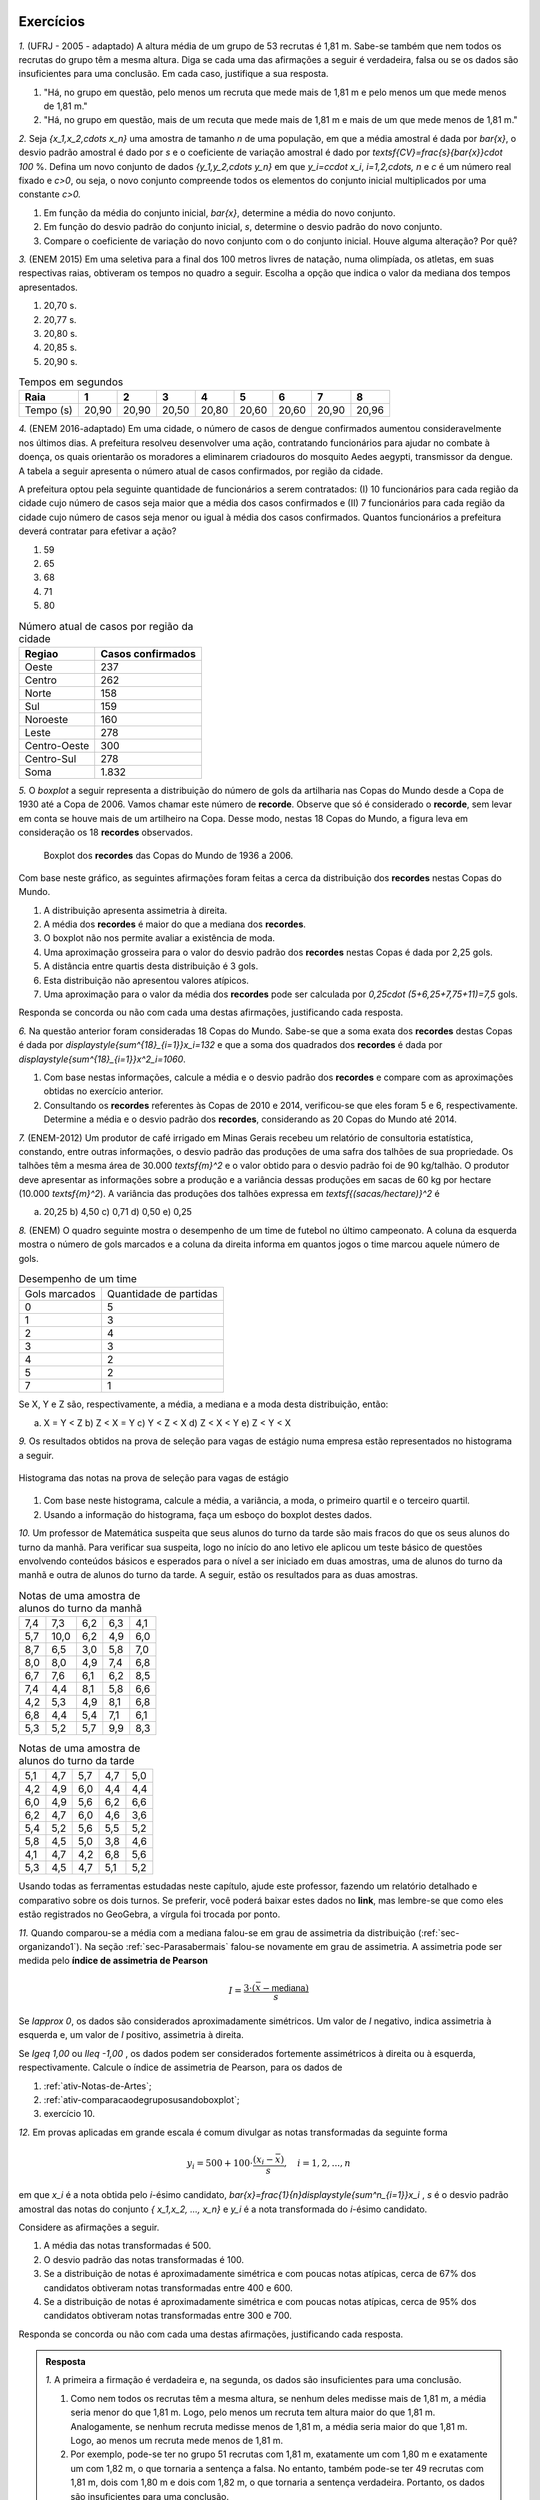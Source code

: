 .. _sec-exercicos:

==========
Exercícios
==========

`1.` (UFRJ - 2005 - adaptado)  A altura média de um grupo de 53 recrutas é 1,81 m. Sabe-se também que nem todos os recrutas do grupo têm a mesma altura. Diga se cada uma das afirmações a seguir é verdadeira, falsa ou se os dados são insuficientes para uma conclusão. Em cada caso, justifique a sua resposta.

1. "Há, no grupo em questão, pelo menos um recruta que mede mais de 1,81 m e pelo menos um que mede menos de 1,81 m."
   
2. "Há, no grupo em questão, mais de um recuta que mede mais de 1,81 m e mais de um que mede menos de 1,81 m."
   
`2.` Seja `\{x_1,x_2,\cdots x_n\}` uma amostra de tamanho `n` de uma população, em que a média amostral é dada por `\bar{x}`, o desvio padrão amostral é dado por `s` e o coeficiente de variação amostral é dado por `\textsf{CV}=\frac{s}{\bar{x}}\cdot 100` %. Defina um novo conjunto de dados `\{y_1,y_2,\cdots y_n\}` em que `y_i=c\cdot x_i`, `i=1,2,\cdots, n` e `c` é um número real fixado e `c>0`, ou seja, o novo conjunto compreende todos os elementos do conjunto inicial multiplicados por uma constante `c>0.` 

1. Em função da média do conjunto inicial, `\bar{x}`, determine a média do novo conjunto.

2. Em função do desvio padrão do conjunto inicial, `s`, determine o desvio padrão do novo conjunto.

3. Compare o coeficiente de variação do novo conjunto com o do conjunto inicial. Houve alguma alteração? Por quê? 
   
`3.` (ENEM 2015) Em uma seletiva para a final dos 100 metros livres de natação, numa olimpíada, os atletas, em suas respectivas raias, obtiveram os tempos no quadro a seguir. Escolha a opção que indica o valor da mediana dos tempos apresentados.

1. 20,70 s.
   
2. 20,77 s.
   
3. 20,80 s.
   
4. 20,85 s.
   
5. 20,90 s.
   
.. table:: Tempos em segundos
   
   +---------------+------+------+------+------+------+------+------+------+
   |Raia           |1     |2     |3     |4     |5     |6     |7     |8     |
   +===============+======+======+======+======+======+======+======+======+
   |Tempo (s)      |20,90 |20,90 |20,50 |20,80 |20,60 |20,60 |20,90 |20,96 |
   +---------------+------+------+------+------+------+------+------+------+

`4.` (ENEM 2016-adaptado) Em uma cidade, o número de casos de dengue confirmados aumentou consideravelmente nos últimos dias. A prefeitura resolveu desenvolver uma ação, contratando funcionários para ajudar no combate à doença, os quais orientarão os moradores a eliminarem criadouros do mosquito Aedes aegypti, transmissor da dengue. A tabela a seguir apresenta o número atual de casos confirmados, por região da cidade.

A prefeitura optou pela seguinte quantidade de funcionários a serem contratados: (I) 10 funcionários para cada região da cidade cujo número de casos seja maior que a média dos casos confirmados e (II) 7 funcionários para cada região da cidade cujo número de casos seja menor ou igual à média dos casos confirmados. Quantos funcionários a prefeitura deverá contratar para efetivar a ação?

1. 59
2. 65
3. 68
4. 71
5. 80
   
.. table:: Número atual de casos por região da cidade
 
   +-----------------+-----------------+
   |Regiao           |Casos confirmados|
   +=================+=================+
   |Oeste            |237              |  
   +-----------------+-----------------+
   |Centro           |262              |
   +-----------------+-----------------+
   |Norte            |158              |
   +-----------------+-----------------+
   |Sul              |159              |
   +-----------------+-----------------+
   |Noroeste         |160              |
   +-----------------+-----------------+
   |Leste            |278              |
   +-----------------+-----------------+
   |Centro-Oeste     |300              |
   +-----------------+-----------------+
   |Centro-Sul       |278              |
   +-----------------+-----------------+
   | Soma            |1.832            |
   +-----------------+-----------------+   

`5.` O *boxplot* a seguir representa a distribuição do número de gols da artilharia nas Copas do Mundo desde a Copa de 1930 até a Copa de 2006. Vamos chamar este número de **recorde**. Observe que só é considerado o **recorde**, sem levar em conta se houve mais de um artilheiro na Copa. Desse modo, nestas 18 Copas do Mundo, a figura leva em consideração os 18 **recordes** observados.

  .. _fig-boxplotgols:

  .. figure:: _resources/boxpltgols.png
     :width: 200pt
     :align: center

     Boxplot dos **recordes** das Copas do Mundo de 1936 a 2006.
   
Com base neste gráfico, as seguintes afirmações foram feitas a cerca da distribuição dos **recordes**  nestas Copas do Mundo.

1. A distribuição apresenta assimetria à direita.
   
2. A média dos **recordes** é maior do que a mediana dos **recordes**.
   
3. O boxplot não nos permite avaliar a existência de moda.
   
4. Uma aproximação grosseira para o valor do desvio padrão dos **recordes** nestas Copas é dada por 2,25 gols.
   
5. A distância entre quartis desta distribuição é 3 gols.
   
6. Esta distribuição não apresentou valores atípicos.
   
7. Uma aproximação para o valor da média dos **recordes** pode ser calculada por `0,25\cdot (5+6,25+7,75+11)=7,5` gols. 
   
Responda se concorda ou não com cada uma destas afirmações, justificando cada resposta.

`6.` Na questão anterior foram consideradas 18 Copas do Mundo. Sabe-se que a soma exata dos **recordes** destas Copas é dada por `\displaystyle{\sum^{18}_{i=1}}x_i=132` e que a soma dos quadrados dos **recordes** é dada por `\displaystyle{\sum^{18}_{i=1}}x^2_i=1060`. 

1. Com base nestas informações, calcule a média e o desvio padrão dos **recordes** e compare com as aproximações obtidas no exercício anterior. 
  
2. Consultando os **recordes** referentes às Copas de 2010 e 2014, verificou-se que eles foram 5 e 6, respectivamente. Determine a média e o desvio padrão dos **recordes**, considerando as 20 Copas do Mundo até 2014.

`7.` (ENEM-2012) Um produtor de café irrigado em Minas Gerais recebeu um relatório de consultoria estatística, constando, entre outras informações, o desvio padrão das produções de uma safra dos talhões de sua propriedade. Os talhões têm a mesma área de 30.000 `\textsf{m}^2` e o valor obtido para o desvio padrão foi de 90 kg/talhão. O produtor deve apresentar as informações sobre a produção e a variância dessas produções em sacas de 60 kg por hectare (10.000 `\textsf{m}^2`). 
A variância das produções dos talhões expressa em `\textsf{(sacas/hectare)}^2` é 

a) 20,25 	b) 4,50 	c) 0,71  d) 0,50 	e) 0,25


`8.` (ENEM) O quadro seguinte mostra o desempenho de um time de futebol no último campeonato. A coluna da esquerda mostra o número de gols marcados e a coluna da direita informa em quantos jogos o time marcou aquele número de gols.

.. table:: Desempenho de um time
   
   +---------------+------------------------+
   | Gols marcados | Quantidade de partidas |
   +---------------+------------------------+
   | 0             | 5                      |
   +---------------+------------------------+
   | 1             | 3                      |
   +---------------+------------------------+
   | 2             | 4                      |
   +---------------+------------------------+
   | 3             | 3                      |
   +---------------+------------------------+
   | 4             | 2                      |
   +---------------+------------------------+
   | 5             | 2                      |
   +---------------+------------------------+
   | 7             | 1                      |
   +---------------+------------------------+  

 
Se X, Y e Z são, respectivamente, a média, a mediana e a moda desta distribuição, então:

a) X = Y < Z 		b) Z < X = Y 	c) Y < Z < X 		d) Z < X < Y 	e) Z < Y < X


`9.` Os resultados obtidos na prova de seleção para vagas de estágio numa empresa estão representados no histograma a seguir.


.. _fig-hist-vagas-estagio:

.. figure:: _resources/exercicio9.png
   :width: 200pt
   :align: center

   Histograma das notas na prova de seleção para vagas de estágio
   
#. Com base neste histograma, calcule a média, a variância, a moda, o primeiro quartil e o terceiro quartil.
#. Usando a informação do histograma, faça um esboço do boxplot destes dados.

`10.` Um professor de Matemática suspeita que seus alunos do turno da tarde são mais fracos do que os seus alunos do turno da manhã. Para verificar sua suspeita, logo no início do ano letivo ele aplicou um teste básico de questões envolvendo conteúdos básicos e esperados para o nível a ser iniciado em duas amostras, uma de alunos do turno da manhã e outra de alunos do turno da tarde. A seguir, estão os resultados para as duas amostras.

.. table:: Notas de uma amostra de alunos do turno da manhã

   +-----+------+-----+-----+-----+
   | 7,4 | 7,3  | 6,2 | 6,3 | 4,1 |
   +-----+------+-----+-----+-----+
   | 5,7 | 10,0 | 6,2 | 4,9 | 6,0 |
   +-----+------+-----+-----+-----+
   | 8,7 | 6,5  | 3,0 | 5,8 | 7,0 |
   +-----+------+-----+-----+-----+
   | 8,0 | 8,0  | 4,9 | 7,4 | 6,8 |
   +-----+------+-----+-----+-----+
   | 6,7 | 7,6  | 6,1 | 6,2 | 8,5 |
   +-----+------+-----+-----+-----+
   | 7,4 | 4,4  | 8,1 | 5,8 | 6,6 |
   +-----+------+-----+-----+-----+
   | 4,2 | 5,3  | 4,9 | 8,1 | 6,8 |
   +-----+------+-----+-----+-----+
   | 6,8 | 4,4  | 5,4 | 7,1 | 6,1 |
   +-----+------+-----+-----+-----+
   | 5,3 | 5,2  | 5,7 | 9,9 | 8,3 |
   +-----+------+-----+-----+-----+
   
.. table:: Notas de uma amostra de alunos do turno da tarde
   
   +-----+-----+-----+-----+-----+
   | 5,1 | 4,7 | 5,7 | 4,7 | 5,0 |
   +-----+-----+-----+-----+-----+
   | 4,2 | 4,9 | 6,0 | 4,4 | 4,4 |
   +-----+-----+-----+-----+-----+
   | 6,0 | 4,9 | 5,6 | 6,2 | 6,6 |
   +-----+-----+-----+-----+-----+
   | 6,2 | 4,7 | 6,0 | 4,6 | 3,6 |
   +-----+-----+-----+-----+-----+
   | 5,4 | 5,2 | 5,6 | 5,5 | 5,2 |
   +-----+-----+-----+-----+-----+
   | 5,8 | 4,5 | 5,0 | 3,8 | 4,6 |
   +-----+-----+-----+-----+-----+
   | 4,1 | 4,7 | 4,2 | 6,8 | 5,6 |
   +-----+-----+-----+-----+-----+
   | 5,3 | 4,5 | 4,7 | 5,1 | 5,2 |
   +-----+-----+-----+-----+-----+
   
Usando todas as ferramentas estudadas neste capítulo, ajude este professor, fazendo um relatório detalhado e comparativo sobre os dois turnos. Se preferir, você poderá baixar estes dados no **link**, mas lembre-se que como eles estão registrados no GeoGebra, a vírgula foi trocada por ponto. 

`11.` Quando comparou-se a média com a mediana falou-se em grau de assimetria da distribuição (:ref:`sec-organizando1`). Na seção :ref:`sec-Parasabermais` falou-se novamente em grau de assimetria. A assimetria pode ser medida pelo **índice de assimetria de Pearson** 

.. math::

   I=\frac{3\cdot(\bar{x}-\textsf{mediana})}{s}
   
Se `I\approx 0`, os dados são considerados aproximadamente simétricos. Um valor de `I` negativo, indica assimetria à esquerda e, um valor de `I` positivo, assimetria à direita. 

Se `I\geq 1,00` ou `I\leq -1,00` , os dados podem ser considerados fortemente assimétricos à direita ou à esquerda, respectivamente. Calcule o índice de assimetria de Pearson, para os dados de

#. :ref:`ativ-Notas-de-Artes`;
#. :ref:`ativ-comparacaodegruposusandoboxplot`;
#. exercício 10.

`12.` Em provas aplicadas em grande escala é comum divulgar as notas transformadas da seguinte forma

.. math::

   y_i = 500+100\cdot \frac{(x_i-\bar{x})}{s}, \quad i=1,2,...,n
   
em que `x_i` é a nota obtida pelo `i`-ésimo candidato, `\bar{x}=\frac{1}{n}\displaystyle{\sum^n_{i=1}}x_i` , `s` é o desvio padrão amostral das notas do conjunto `\{ x_1,x_2, ..., x_n\}` e `y_i` é a nota transformada do `i`-ésimo candidato. 

Considere as afirmações a seguir.

#. A média das notas transformadas é 500.
#. O desvio padrão das notas transformadas é 100.
#. Se a distribuição de notas é aproximadamente simétrica e com poucas notas atípicas, cerca de 67% dos candidatos obtiveram notas transformadas entre 400 e 600.
#. Se a distribuição de notas é aproximadamente simétrica e com poucas notas atípicas, cerca de 95% dos candidatos obtiveram notas transformadas entre 300 e 700.

Responda se concorda ou não com cada uma destas afirmações, justificando cada resposta.   



 
.. admonition:: Resposta 

   `1.` A primeira a firmação é verdadeira e, na segunda, os dados são insuficientes para uma conclusão.
   
   1. Como nem todos os recrutas têm a mesma altura, se nenhum deles medisse mais de 1,81 m, a média seria menor do que 1,81 m. Logo, pelo menos um recruta tem altura maior do que 1,81 m. Analogamente, se nenhum recruta medisse menos de 1,81 m, a média seria maior do que 1,81 m. Logo, ao menos um recruta mede menos de 1,81 m.
      
   2. Por exemplo, pode-se ter no grupo 51 recrutas com 1,81 m, exatamente um com 1,80 m e exatamente um com 1,82 m, o que tornaria a sentença a falsa. No entanto, também pode-se ter 49 recrutas com 1,81 m, dois com 1,80 m e dois com 1,82 m, o que tornaria a sentença verdadeira. Portanto, os dados são insuficientes para uma conclusão.
      
   `2.` `y_i=c\cdot x_i`, `i=1,2,...,n`.
   
   1. A média do novo conjunto será dada pela média inicial multiplicada pela constante `c`, pois `\bar{y}=\frac{y_1+y_2+\cdots +y_n}{n}=\frac{c\cdot x_1+c\cdot x_2+\cdots+c\cdot x_n}{n}=\frac{c}{n}\cdot \displaystyle{\sum^n_{i=1}}x_i =c\cdot\bar{x}`.
      
   2. Podemos verificar que a soma dos desvios da média tomados ao quadrado será dada pela soma original dos desvios da média elevados ao quadrado multiplicada por `c^2`, pois `\displaystyle{\sum^n_{i=1}}(y_i-\bar{y})^2=\displaystyle{\sum^n_{i=1}}(c\cdot x_i-c\cdot \bar{x})^2=c^2\cdot \displaystyle{\sum^n_{i=1}}(x_i-\bar{x})^2`.    Portanto, a variância do novo conjunto, denotada por `s^2_y` será igual à variância do conjunto inicial multiplicada por `c^2`, a saber, `s^2_y=c^2\cdot s^2` e, assim, o desvio padrão do novo conjunto será igual ao desvio padrão do conjunto inicial multiplicado por `c`, `s_y=c\cdot s`. Lembre que estamos considerando `c>0`.

   3. Com base nas respostas anteriores, o coeficiente de variação do novo conjunto será dado por `\textsf{CV}_y=\frac{c\cdot s_y}{c\cdot \bar{y}}\cdot 100=\frac{s}{\bar{x}}\cdot 100`. Logo, o coeficiente de variação do novo conjunto será igual ao coeficiente de variação do conjunto inicial.
      
   `3.` O primeiro passo é colocar os tempos do quadro apresentado em ordem crescente, a saber, `20,50< 20,60< 20,60< 20,80< 20,90 \leq  20,90 \leq 20,90 < 20,96`. Como o número de observações é par (`n=8`), segue que a mediana é dada por `\frac{x_{(4)}+x_{(5)}}{2}=\frac{20,80+20,90}{2}=20,85.` A resposta correta encontra-se na opção d).
   
   `4.` A média do número de casos confirmados é dada por `\frac{1.832}{8}= 229`. Logo, o número de regiões da cidade cujo número de casos confirmados é maior do que 229 é 5, e o número de regiões da cidade cujo número de casos confirmados é menor do que 229 é 3. Assim, o número de funcionários que devem ser contratados pela prefeitura é `5\cdot 10 + 3\cdot 7= 71` . A resposta correta encontra-se na opção d).
   
   `5.` **a)** Concordo, pois podemos perceber que os comprimentos dos intervalos à direita são maiores: `\textsf{Q3-mediana}=13-6,5=6,5>\textsf{mediana-Q1}=6,5-6=0,5`, `\textsf{Max-Q3}=13-9=4>\textsf{Q1-Min}=6-4=2` e `\textsf{Max-mediana}=13-6,5=6,5>\textsf{mediana-Min}=6,5=4=2,5`.  **b)** Concordo, pois há assimetria à direita.  **c)** Comcordo: este gráfico não nos revela a existência de um intervalo de maior frequência, pois os quatro intervalos nele considerados têm frequências relativas iguais a 0,25. **d)** Concordo, considerando a aproximação apresentada na :ref:`ativ-aproxima-dpa-usando-R`, dada por `\frac{R}{4}=\frac{13-4}{4}=\frac{9}{4}=2,25.` **e)** Concordo, pois DQ=Q3-Q1=9-6=3 gols. **f)** Concordo: o gráfico não apresenta pontos destacados. Também podemos verificar que a cerca inferior é dada por `\textsf{Q}1-1,5\cdot\textsf{DQ}=6-1,5\cdot 3=1,5` e a cerca superior é dada por `\textsf{Q}3+1,5\cdot \textsf{DQ}=9+4,5=13,5`. Como o valor mínimo é 4 e, o máximo é 13, conclui-se que não existem valores atípicos. **g)** Concordo, pois o **boxplot** agrupou os dados em quatro intervalos de frequências relativas dadas por 0,25, a saber. [4 ; 6[, [6 ; 6,5[, [6,5 ; 9[ e [9 ; 13]. Os valores dentro dos parênteses na expressão indicada correspondem aos pontos médios de cada um destes intervalos. Ou seja, esta média, foi calculada com base na fórmula `\displaystyle{\sum^4_{i=1}}f_i\cdot\tilde{x}_i`.
   
   `6.` Respostas 
   
   1. A média é dada por `\bar{x}=\frac{132}{18}\approx 7,33` e o desvio padrão amostral é dado por `\sqrt{\frac{1}{18-1}\left (1060-18\cdot 7,33^2\right )}\approx 2,33`. Comparando a média aproximada de 7,5 com a média 7,33, conclui-se que o erro de aproximação é bem pequeno, representando apenas cerca de 2,3% da média obtida com a soma exata (`\frac{|7,5-7,33|}{7,33}\approx 0,023`. Comparando o desvio padrão aproximado de 2,25 com o desvio padrão 2,33, conclui-se que o erro de aproximação é bem pequeno, representando apenas cerca de 3,4% o desvio padrão obtido com as somas exatas (`\frac{|2,25-2,33|}{2,33}\approx 0,034`.
   
   2. Nesse caso temos 20 dados, e `\displaystyle{\sum^{20}_{i=1}}=132+5+6=143` tal qua a média dos **recordes** nas 20 Copas do Mundo até 2014 é `\bar{x}=\frac{143}{20}=7,15`. Para o cálculo do desvio padrão temos que considerar a soma de quadrados dos 20 **recordes**, a saber, considerando as 20 Copas temos `\displaystyle{\sum^{20}_{i=1}}x^2_i=1060+5^2+6^2=1060+25+36=1121`. Assim, o desvio padrão amostral é dado por `\sqrt{\frac{1}{20-1}\left (1121-20\cdot 7,15^2\right )}\approx 2,28`.
   
   `7.` Para resolver esta questão é necesário transformar a escala do desvio padrão informado em kg por talhão, para a escala sacas por hectare e, em seguida, calcular o quadrado do sesvio padrão na nova escala. Observe que `s= 90` kg/talhão e que 90 kg corresponde a 1,5 sacas (cada saca tem 60 Kg) e 1 talhão correspode a 1 hectare. Logo, tempos que `s=\frac{1,5}{3}=0,5 ` sacas por hectare tal que a variância, em `\textsf{(sacas/hectare)}^2` , é 0,25. A resposta correta encontra-se na opção e).
   
   `8.` É fácil ver que a moda é zero tal que Z=0. Somando o número de partidas jogadas vemos foram consideradas 20 partidas. Assim, o valor da mediana é o valor que ocupa as posições centrais 10 e 11. Da tabela, calculando as frequências acumuladas, vemos que até 1 gol acumularam-se 8 partidas e até 2 gols, acumularam-se 12 partidas. Assim podemos concluir que nas posições 10 e 11 o número de gols foi 2, tal que a mediana=Y=2. A média é dada por `\bar{x}=X=\frac{5\cdot 0+3\cdot 1 +4\cdot 2+3\cdot 3+2\cdot 4+2\cdot 5+1\cdot 7}{20}=\frac{45}{20}=2,25` . Logo, tem-se Z<Y<X e a resposta correta encontra-se na opção e).
   
   `9.` Respostas
   
   #. A média pode ser calculada por `\bar{x}\approx 0,15\cdot 1+0,25\cdot 3+0,20\cdot 5+0,3 \cdot 7+0,1\cdot 9=0,15+0,75+1+2,1+0,9=4,9`.
   
   Para calcular a variância, primeiro obtemos uma aproximação para a soma de quadrados das notas, dada por `0,15\cdot 1^2+0,25\cdot 3^2+0,20\cdot 5^2+0,3 \cdot 7^2+0,1\cdot 9^2=0,15+2,25+5+14,7+8,1=30,2`, assim, `s^2\approx 30,2-4,9^2=6,19`.
   
   A classe modal corresponde ao intervalo delimitado por 6 e 8, uma aproximação para o valor modal é considerar o ponto médio da classe modal. Neste caso, temos que 7 é uma aproximação para o valor da moda nesta distribuição.
   
   Não podemos identificar quem é o valor central ou valores centrais, pois não foi dada a informação do número de candidatos que fizeram a prova. Mas isso não é problema, pois a mediana divide a distribuição em dois intervalos de frequências iguais a 50%. Logo, precisamos identificar em que intervalo, cairá a mediana e, como apresentado na :ref:`sec-organizando1` tomar o ponto médio desta classe como aproximação para o valor da mediana. Observe na figura que a frequência do primeiro intervalo é 0,15; a frequência acumulada, considerando os dois primeiros intervalos é 0,15+0,25=0,40 ainda é menod do que 0,5. Considerando os três primeiros intervalos, a frequência acumulada é 0,4+0,2=0,6. Logo, a mediana está no intervalo delimitado por 4 e 6, de modo que tomamos o ponto médio deste intervalo como uma aproxmação para o valor da mediana, a saber, 5.
   
   O mesmo raciocínio utilizado para obter a mediana, pode ser usado para obter aproximações do primeiro e terceiro quartis. Em vez de 50% na frequência acumulada, deveremos encontrar 25% e 75%, respectivamente. Como a frequência do primeiro intervalo é 0,15 e a frequência acumulada, considerando os dois primeiros intervalos é 0,15+0,25=0,40, seque que o primeiro quartil deve estar no segundo intervalo delimitado por 2 e 4. Logo, tomamos o ponto médio deste intervalo como uma aproximação para o primeiro quartil, a saber, 3. Até o terceiro intervalo a frequência acumumulada é 0,6, considerando o quarto intervalo, a frequência acumulada é 0,9. Logo, como o terceiro quartil está no quarto intervalo, tomamos o ponto médio  7 com aproximação para o terceiro quartil.
   
   #. Com base no histograma temos o seguinte esquema dos cinco números Min=0, Q1=3, Mediana=5, Q3=7, Max=10. DQ=7-3=4. Cerca inferior=3-6=-3, cerca superior=7+6=13. Logo, não existem valores discrepantes. A figura a seguir ilustra um boxplot para este esquema dos cinco números.
   
   
   .. _fig-coloque-aqui-o-nome:

   .. figure:: _resources/boxplotexercicio9.png
      :width: 200pt
      :align: center

      Boxplot dos resultados dos candidatos na prova de seleção
   
   `10.` As figuras a seguir ilustram os respectivos histogramas (ambos na mesma escala e usando a frequência bsoluta no eixo vertical) e boxplots das notas para os alunos da manhã e da tarde. 
   
   .. _fig-coloque-aqui-o-nome:

   .. figure:: _resources/histograma_turma_manha_1.png
      :width: 200pt
      :align: center

      Histograma das notas dos alunos do turno da manhã
      
   .. _fig-coloque-aqui-o-nome:

   .. figure:: _resources/histograma_turma_tarde_1.png
      :width: 200pt
      :align: center

      Histograma das notas dos alunos do turno da tarde
      
   .. _fig-coloque-aqui-o-nome:

   .. figure:: _resources/notas_turmas_manha_tarde.png
      :width: 300pt
      :align: center

      Boxplots das notas dos alunos do turno da manhã e do turno da tarde e quadro das medidas resumo gerados pelo GeoGebra
      
   Comparando os dois turnos pode-se perceber que 
   
   #. ambas as distribuições de notas são aproximadamente simétricas (observe que em ambas as distribuições os valores de média e mediana são próximos, a saber, 6,47  e 6,3 no turno da manhã e 5,11 e 5,05 no turno da tarde);
   #. a dispersão das notas no turno da tarde é inferior à dispersão das notas do turno da manhã, mas o boxplot revela que o "centro" no turno da tarde, caracterizado pelo retângulo no boxplot está mais para à esquerda em relação ao retângulo do boxplot para os alunos do turno da manhã, indicando  inferioridade de notas (50% das notas centrais no turno da tarde estão entre 4,6 e 5,6; enquanto que 50% das notas centrais do turno da manhã estão entre 5,35 e 7,4); 
   #. a distribuição das notas no turno da manhã é mais homogênea em relação à média do que a distribuição das notas do turno da tarde, observação que pode ser comprovada pelo cálculo do coeficiente de variação amostral de ambos os turnos, a saber, `\textsf{CVA}_{\textsf{manhã}}=\frac{1,503}{6,4686}\cdot 100=23,2` % e `\textsf{CVA}_{\textsf{tarde}}=\frac{0,7437}{5,1075}\cdot 100=14,6` %; 
   #. a frequência de notas em torno da média mais ou menos um desvio padrão no turno da manhã é 62,2% e, no turno da tarde, 70% (estes valores estão perto do valor estipulado pela regra empírica de 67%);
   #. a frequência de notas em torno da média mais ou menos dois desvios padrões no turno da manhã é 93,3% no turno da tarde, 92,5% (estes valores estão perto do valor estipulado pela regra empírica de 95%);
   #. utilizando a aproximação grosseira para o cálculo do desvio padrão amostral, obtém-se `\frac{10-3}{4}=1,75` para o turno da manhã (um erro relativo de 16,4%) em relação ao valor de `s` calculado para o turno da manhã e, `\frac{6,8-3,6}{4}=0,8` para o turno da tarde (um erro relativo de 7,6%) em relação ao valor de `s` calculado para o turno da tarde;
   #. não existem notas atípicas nas duas distribuições;  
   #. apesar do turno da manhã apresentar melhores notas, a menor nota foi observada neste turno.
   
   `11.` Respostas
   
   #. `I=\frac{3\cdot (5,93-6,5)}{1,9645}\approx -0,87`, indicando alguma assimetria à esquerda. 
   #. Na categoria cadeira de rodas, temos `I=\frac{3\cdot (2,5855-2,0978)}{1,4209}\approx 1,03` , indicando forte assimetria à direita. Na categoria triciclo de mão temos `I=\frac{3\cdot (2,7338-2,3797)}{1,3779}\approx 0,77` , indicando alguma assimetria à direita. Na categoria mulheres temos `I=\frac{3\cdot (2,8698-2,9493)}{0,1867}\approx -1,28` , indicando forte assimetria à esquerda.  Na categoria homens temos `I=\frac{3\cdot (2,5116-2,55)}{0,1283}\approx -0,9` , indicando assimetria à esquerda. 
   #. No turno da manhã temos `I=\frac{3\cdot (6,4689-6,3)}{1,503}\approx 0,3` e, no turna da tarde,   `I=\frac{3\cdot (5,1075-5,05)}{0,7437}\approx 0,2`. Pela análise dos boxplots destas duas distribuições avaliamos que ambas eram aproximadamente simétricas. Valores de `I` entre -0,3 e 0,3 podem indicar dados aproximadamente simétricos.
   
   `12.` Respostas
   
   #. Concordo, pois `\bar{y}=\frac{1}{n}\displaystyle{\sum^n_{i=1}}y_i=\frac{1}{n}\displaystyle{\sum^n_{i=1}}[500+100\cdot (x_i-\bar{x})]=\frac{1}{n}[n\cdot 500+\frac{100}{s}\cdot \overbrace{\displaystyle{\sum^n_{i=1}}(x_i-\bar{x})}^{=0}]=500.`
   
   #. Concordo, pois `s^2_y=\frac{1}{n-1}\displaystyle{\sum^n_{i=1}}(y_i-\bar{y})^2=\frac{1}{n-1}\displaystyle{\sum^n_{i=1}}(500+\frac{100}{s}\cdot (x_i-\bar{x})-500)^2=\frac{1}{n-1}\displaystyle{\sum^n_{i=1}}(\frac{100}{s}\cdot (x_i-\bar{x}))^2=`
   
   `\frac{100^2}{\underbrace{s^2}_{\textsf{variância das notas originais}}}\cdot \overbrace{\frac{1}{n-1}\cdot \displaystyle{\sum^n_{i=1}}(x_i-\bar{x})^2}^{=s^2}=100^2`
   
   Logo, o desvio padrão das notas transformadas é `s_y=\sqrt{100^2}=100.`
   
   #. Concordo, está de acordo com a regra empírica apresentada na secção :ref:`sec-parasabermais`: o intervalo centrado na média mais ou menos um desvio corresponde às notas entre 400 e 600. 
   
   #. Concordo, está de acorodo com a regra empírica apresentada na secção :ref:`sec-parasabermais`: o intervalo centrado na média mais ou menos um desvio corresponde às notas entre 300 e 700.  
    
   
      
   
   
   




.. _sec-applet-medidas:

====================
Material Suplementar
====================

Como material de suporte para este capítulo foi desenhado um aplicativo interativo de Geogebra para a visualização de medidas de posição e dispersão de uma distribuição, que pode ser encontrado `aqui <https://ggbm.at/KbYqnQ6Q>`_. O aplicativo pode ser usado diretamente no explorador de internet de sua preferência ou baixado e usado em computadores e celulares com `Geogebra <https://www.geogebra.org/>`_ instalado.

O aplicativo gera dados de forma aleatória, mas você pode inserir seus próprios dados na primeira coluna da planilha e verá o histograma correspondente na área gráfica, escolhendo a quantidade de partições do intervalo que você deseja.

O aplicativo permite visualizar, além do histograma, as medidas de posição da distribuição além das medidas de dispersão, mostrando: mínimo, máximo, média, mediana, Q1, Q3, variância e desvio padrão amostrais e populacionais.

Finalmente, é possível construir o boxplot na mesma área gráfica para que o estudante se familiarize visualmente com a relação entre o histograma e o boxplot.


.. _fig-aplicativo-medidas:

.. figure:: _resources/Aplicativo_Medidas.png
   :width: 300pt
   :align: center

   `Aplicativo interativo em Geogebra para a visualização de medidas de posição e dispersão de uma distribuição <https://ggbm.at/KbYqnQ6Q>`_



